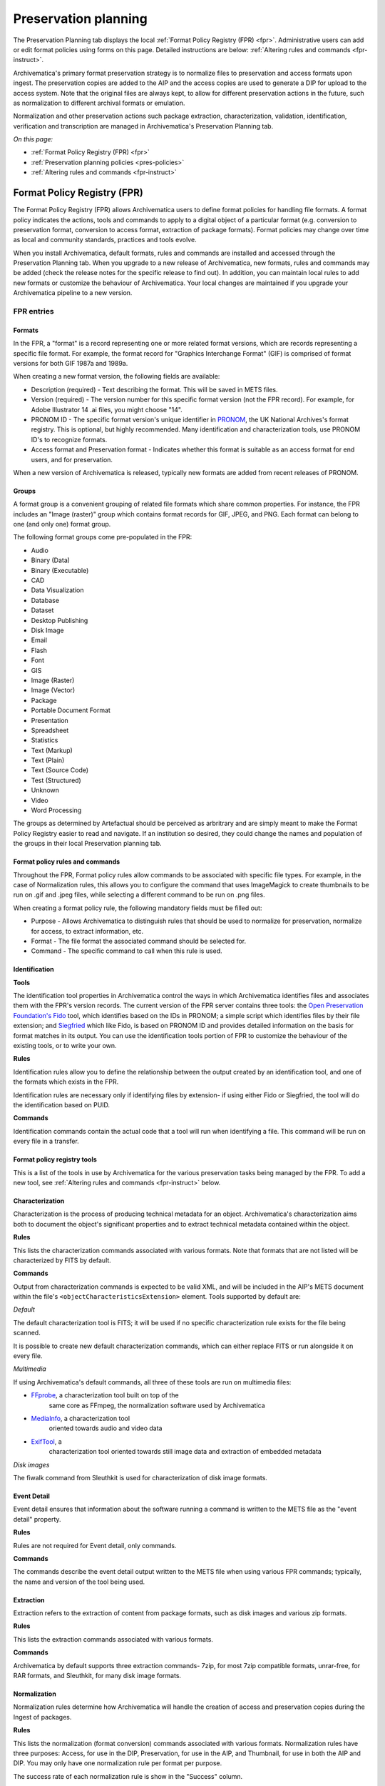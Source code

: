 .. _preservation-planning:

=====================
Preservation planning
=====================

The Preservation Planning tab displays the local
:ref:`Format Policy Registry (FPR) <fpr>`. Administrative users can add or edit
format policies using forms on this page. Detailed instructions are below:
:ref:`Altering rules and commands <fpr-instruct>`.

Archivematica's primary format preservation strategy is to normalize files to
preservation and access formats upon ingest. The preservation copies are added
to the AIP and the access copies are used to generate a DIP for upload to the
access system. Note that the original files are always kept, to allow for
different preservation actions in the future, such as normalization to
different archival formats or emulation.

Normalization and other preservation actions such package extraction,
characterization, validation, identification, verification and transcription
are managed in Archivematica's Preservation Planning tab.

*On this page:*

* :ref:`Format Policy Registry (FPR) <fpr>`

* :ref:`Preservation planning policies <pres-policies>`

* :ref:`Altering rules and commands <fpr-instruct>`

.. _fpr:

Format Policy Registry (FPR)
----------------------------

The Format Policy Registry (FPR) allows Archivematica users to define format
policies for handling file formats. A format policy indicates the actions,
tools and commands to apply to a digital object of a particular format (e.g.
conversion to preservation format, conversion to access format, extraction of
package formats). Format policies may change over time as local and community
standards, practices and tools evolve.

When you install Archivematica, default formats, rules and commands are
installed and accessed through the Preservation Planning tab. When you upgrade to
a new release of Archivematica, new formats, rules and commands may be added
(check the release notes for the specific release to find out).  In addition, you
can maintain local rules to add new formats or customize the behaviour of
Archivematica. Your local changes are maintained if you upgrade your
Archivematica pipeline to a new version.

FPR entries
^^^^^^^^^^^

Formats
"""""""

In the FPR, a "format" is a record representing one or more related format
versions, which are records representing a specific file format. For example,
the format record for "Graphics Interchange Format" (GIF) is comprised of
format versions for both GIF 1987a and 1989a.

When creating a new format version, the following fields are available:


* Description (required) - Text describing the format. This will be saved in
  METS files.

* Version (required) - The version number for this specific format version (not
  the FPR record). For example, for Adobe Illustrator 14 .ai files, you might
  choose "14".

* PRONOM ID - The specific format version's unique identifier in
  `PRONOM <http://www.nationalarchives.gov.uk/PRONOM/Default.aspx>`_, the UK
  National Archives's format registry. This is optional, but highly recommended.
  Many identification and characterization tools, use PRONOM ID's to recognize
  formats.

* Access format and Preservation format - Indicates whether this format is
  suitable as an access format for end users, and for preservation.

When a new version of Archivematica is released, typically new formats are
added from recent releases of PRONOM.

Groups
""""""
A format group is a convenient grouping of related file formats which share
common properties. For instance, the FPR includes an "Image (raster)" group
which contains format records for GIF, JPEG, and PNG. Each format can belong
to one (and only one) format group.

The following format groups come pre-populated in the FPR:

* Audio

* Binary (Data)

* Binary (Executable)

* CAD

* Data Visualization

* Database

* Dataset

* Desktop Publishing

* Disk Image

* Email

* Flash

* Font

* GIS

* Image (Raster)

* Image (Vector)

* Package

* Portable Document Format

* Presentation

* Spreadsheet

* Statistics

* Text (Markup)

* Text (Plain)

* Text (Source Code)

* Test (Structured)

* Unknown

* Video

* Word Processing

The groups as determined by Artefactual should be perceived as arbritrary and
are simply meant to make the Format Policy Registry easier to read and navigate.
If an institution so desired, they could change the names and population of the
groups in their local Preservation planning tab.

Format policy rules and commands
""""""""""""""""""""""""""""""""

Throughout the FPR, Format policy rules allow commands to be associated with
specific file types. For example, in the case of Normalization rules, this
allows you to configure the command that uses ImageMagick to create thumbnails
to be run on .gif and .jpeg files, while selecting a different command to be
run on .png files.

When creating a format policy rule, the following mandatory fields must be
filled out:

* Purpose - Allows Archivematica to distinguish rules that should be used to
  normalize for preservation, normalize for access, to extract information, etc.

* Format - The file format the associated command should be selected for.

* Command - The specific command to call when this rule is used.

Identification
""""""""""""""

**Tools**

The identification tool properties in Archivematica control the ways in which
Archivematica identifies files and associates them with the FPR's version
records. The current version of the FPR server contains three tools: the
`Open Preservation Foundation's <http://openpreservation.org//>`_
`Fido <https://github.com/openpreserve/fido/>`_ tool, which identifies based on
the IDs in PRONOM; a simple script which identifies files by their file
extension; and `Siegfried <http://www.itforarchivists.com/siegfried>`_ which like
Fido, is based on PRONOM ID and provides detailed information on the basis for
format matches in its output.  You can use the identification tools portion of
FPR to customize the behaviour of the existing tools, or to write your own.

**Rules**

Identification rules allow you to define the relationship between the
output created by an identification tool, and one of the formats which exists
in the FPR.

Identification rules are necessary only if identifying files by extension- if
using either Fido or Siegfried, the tool will do the identification based on
PUID.

**Commands**

Identification commands contain the actual code that a tool will run when
identifying a file. This command will be run on every file in a transfer.

Format policy registry tools
""""""""""""""""""""""""""""

This is a list of the tools in use by Archivematica for the various preservation
tasks being managed by the FPR. To add a new tool, see
:ref:`Altering rules and commands <fpr-instruct>` below.

Characterization
""""""""""""""""

Characterization is the process of producing technical metadata for an object.
Archivematica's characterization aims both to document the object's
significant properties and to extract technical metadata contained within the
object.

**Rules**

This lists the characterization commands associated with various formats. Note
that formats that are not listed will be characterized by FITS by default.

**Commands**

Output from characterization commands is expected to be valid
XML, and will be included in the AIP's METS document within the file's
``<objectCharacteristicsExtension>`` element. Tools supported by default are:

*Default*

The default characterization tool is FITS; it will be used if no specific
characterization rule exists for the file being scanned.

It is possible to create new default characterization commands, which can
either replace FITS or run alongside it on every file.

*Multimedia*

If using Archivematica's default commands, all three of these tools are run on
multimedia files:

* `FFprobe <http://ffmpeg.org/>`_, a characterization tool built on top of the
   same core as FFmpeg, the normalization software used by Archivematica

* `MediaInfo <http://mediaarea.net/en/MediaInfo>`_, a characterization tool
   oriented towards audio and video data

* `ExifTool <http://www.sno.phy.queensu.ca/~phil/exiftool/index.html>`_, a
   characterization tool oriented towards still image data and extraction of
   embedded metadata

*Disk images*

The fiwalk command from Sleuthkit is used for characterization of disk image
formats.

Event Detail
""""""""""""

Event detail ensures that information about the software running a command is
written to the METS file as the "event detail" property.

**Rules**

Rules are not required for Event detail, only commands.

**Commands**

The commands describe the event detail output written to the METS file when using
various FPR commands; typically, the name and version of the tool being used.


Extraction
""""""""""

Extraction refers to the extraction of content from package formats, such as
disk images and various zip formats.

**Rules**

This lists the extraction commands associated with various formats.

**Commands**

Archivematica by default supports three extraction commands- 7zip, for most
7zip compatible formats, unrar-free, for RAR formats, and Sleuthkit, for
many disk image formats.

Normalization
"""""""""""""

Normalization rules determine how Archivematica will handle the creation of
access and preservation copies during the Ingest of packages.

**Rules**

This lists the normalization (format conversion) commands associated with various
formats. Normalization rules have three purposes: Access, for use in the DIP,
Preservation, for use in the AIP, and Thumbnail, for use in both the AIP and DIP.
You may only have one normalization rule per format per purpose.

The success rate of each normalization rule is show in the "Success" column.

**Commands**

Archivematica by default has 15 normalization commands, some of which use
Archivematica-specific scripts, the rest of which use tools such as ImageMagick
(convert command), Ghostscript, Inkscape, ps2pdf and ffmpeg.

Transcription
"""""""""""""

Transcription runs an OCR tool on image files which contain text.

**Rules**

This lists the transcription commands associated with various formats.

**Commands**

By default, Archivematica supports one transcription command, which uses
the OCR tool Tesseract.

Validation
""""""""""

Format validation ensures that files are well-formed and compliant with any
relevant format specifications.

File validation can also be used to create institution-specific policies for
multimedia using the MediaConch tool.

**Rules**

This lists the commands associated with validating various formats.

**Commands**

Archivematica by default supports two tools for validation: JHOVE, which is used
on a wide variety of formats, and MediaConch which is used to validate Matroska
(mkv) files. MediaConch can also be used to create custom validation commands
which check files against a local policy on a variety of multimedia formats.
These policy checks can be performed on originals, preservation derivatives and
access derivatives. For more information please see:
`MediaConch workflow <https://wiki.archivematica.org/MediaConch_workflow>`_.

Verification
""""""""""""
Verification is run after normalization commands. Archivematica will run two
commands: one checks if a file exists, and the other checks if the file exists
and is greater than 0 bytes in size.

Verification is run on the output of normalization, not on the original file.

.. _pres-policies:

Preservation planning policies
------------------------------

It is important for institutions to establish local policies and practices
that include monitoring the digitial preservation environment to help inform
format normalization rules over time as standards and tools evolve.

We recommend documenting your policies and pratices, in accordance with the TRAC
standard for auditing Trusted Digital Repositories
(`ISO 16363:2012 <http://www.iso.org/iso/catalogue_detail.htm?csnumber=56510>`_).

.. seealso::

   :ref:`TRAC auditing tool <trac>`

.. _fpr-instruct:

Altering rules and commands
---------------------------

Changing Format Policy Rules
^^^^^^^^^^^^^^^^^^^^^^^^^^^^

Format policy rules allow existing commands to be associated with specific file
types. To create a new rule, click on "Create new rule" while viewing the page
of rules for the relevant micro-service (Characteriaztion, Normalization, etc.)

When creating a format policy rule, the following mandatory fields must be
filled out:

* Purpose - Allows Archivematica to distinguish rules that should be used to
  normalize for preservation, normalize for access, to extract information, etc.
* Format - The file format the associated command should be selected for.
* Command - The specific command to call when this rule is used.

You can also replace an existing rule by clicking on "Replace" beside the rule.
The revision history is tracked and can be viewed by clicking "View," and then
"Revision history."

Writing commands
^^^^^^^^^^^^^^^^

Identification commands
"""""""""""""""""""""""

Identification commands are very simple to write, though they require some
familiarity with Unix scripting.

An identification command run once for every file in a transfer. It will be
passed a single argument (the path to the file to identify), and no switches.

On success, a command should:

* Print the identifier to stdout
* Exit 0

On failure, a command should:

* Print nothing to stdout
* Exit non-zero (Archivematica does not assign special significance to non-zero
  exit codes)

A command can print anything to stderr on success or error, but this is purely
informational - Archivematica won't do anything special with it. Anything
printed to stderr by the command will be shown to the user in the
Archivematica dashboard's detailed tool output page. You should print any
useful error output to stderr if identification fails, but you can also print
any useful extra information to stderr if identification succeeds.

Here's a very simple Python script that identifies files by their file extension:

.. code:: bash

   import os.path, sys
   (_, extension) = os.path.splitext(sys.argv[1])
   if len(extension) == 0:
           exit(1)
   else:
           print extension.lower()

Here's a more complex Python example, which uses
`Exiftool's <http://www.sno.phy.queensu.ca/~phil/exiftool/>`_ XML output to
return the MIME type of a file:

.. code:: bash

   #!/usr/bin/env python

   from lxml import etree
   import subprocess
   import sys

   try:
       xml = subprocess.check_output(['exiftool', '-X', sys.argv[1]])
       doc = etree.fromstring(xml)
       print doc.find('.//{http://ns.exiftool.ca/File/1.0/}MIMEType').text
   except Exception as e:
       print >> sys.stderr, e
       exit(1)

Once you've written an identification command, you can register it in the FPR
using the following steps:

1. Navigate to the "Preservation Planning" tab in the Archivematica dashboard.
2. Navigate to the "Identification Tools" page, and click "Create New Tool".
3. Fill out the name of the tool and the version number of the tool in use. In
   our example, this would be "exiftool" and "9.37".
4. Click "Create".

Next, create a record for the command itself:

1. Click "Create New Command".
2. Select your tool from the "Tool" dropdown box.
3. Fill out the Identifier with text to describe to a user what this tool does.
   For instance, we might choose "Identify MIME-type using Exiftool".
4. Select the appropriate script type - in this case, "Python Script".
5. Enter the source code for your script in the "Command" box.
6. Click "Create Command".

Finally, you must create rules which associate the possible outputs of your
tool with the FPR's format records. This needs to be done once for every
supported format; we'll show it with MP3, as an example.

1. Navigate to the "Identification Rules" page, and click "Create New Rule".
2. Choose the appropriate foramt from the Format dropdown - in our case, "Audio:
   MPEG Audio: MPEG 1/2 Audio Layer 3".
3. Choose your command from the Command dropdown.
4. Enter the text your command will output when it identifies this format. For
   example, when our Exiftool command identifies an MP3 file, it will output
   "audio/mpeg".
5. Click "Create".

Once this is complete, any new transfers you create will be able to use your
new tool in the identification step.

Normalization Commands
""""""""""""""""""""""

The goal of a normalization command is to take an input file and transform it
into a new format. For instance, Archivematica provides commands to transform
video content into FFV1 for preservation, and into H.264 for access.

Archivematica provides several parameters specifying input and output
filenames and other useful information. Several of the most common are shown
in the examples below; a more complete list is in a later section of the
documentation: :ref:`Normalization command variables and arguments <norm_command>`.

When writing a bash script or a command line, you can reference the variables
directly in your code, like this:

.. code:: bash

   inkscape -z "%fileFullName%" --export-pdf="%outputDirectory%%prefix%%fileName%%postfix%.pdf"

When writing a script in Python or other languages, the values will be passed
to your script as commandline options, which you will need to parse. The
following script provides an example using the argparse module that comes with
Python:

.. code:: bash

   import argparse
   import subprocess

   parser = argparse.ArgumentParser()

   parser.add_argument('--file-full-name', dest='filename')
   parser.add_argument('--output-file-name', dest='output')
   parsed, _ = parser.parse_known_args()
   args = [
       'ffmpeg', '-vsync', 'passthrough',
       '-i', parsed.filename,
       '-map', '0:v', '-map', '0:a',
       '-vcodec', 'ffv1', '-g', '1',
       '-acodec', 'pcm_s16le',
       parsed.output+'.mkv'
   ]

   subprocess.call(args)

Once you've created a command, the process of registering it is similar to
creating a new identification tool. The folling examples will use the Python
normalization script above.

First, create a new tool record:

1. Navigate to the "Preservation Planning" tab in the Archivematica dashboard.
2. Navigate to the "Identification Tools" page, and click "Create New Tool".
3. Fill out the name of the tool and the version number of the tool in use.
   In our example, this would be "exiftool" and "9.37".
4. Click "Create".

Next, create a record for your new command:

1. Click "Create New Tool Command".
2. Fill out the Description with text to describe to a user what this tool does.
   For instance, we might choose "Normalize to mkv using ffmpeg".
3. Enter the source for your command in the Command textbox.
4. Select the appropriate script type - in this case, "Python Script".
5. Select the appropriate output format from the dropdown. This indicates to
   Archivematica what kind of file this command will produce. In this case,
   choose "Video: Matroska: Generic MKV".
6. Enter the location the video will be saved to, using the script variables.
   You can usually use the ``%outputFileName%`` variable, and add the file
   extension - in this case ``%outputFileName%.mkv``
7. Select a verification command. Archivematica will try to use this tool to
   ensure that the file your command created works. Archivematica ships with
   two simple tools, which test whether the file exists and whether it's larger
   than 0 bytes, but you can create new commands that perform more complicated
   verifications.
8. Finally, choose a command to produce the "Event detail" text that will be
   written in the section of the METS file covering the normalization event.
   Archivematica already includes a suitable command for ffmpeg, but you can
   also create a custom command.
9. Click "Create command".

Finally, you must create rules which will associate your command with the
formats it should run on.

.. _norm_command:

Normalization command variables and arguments
"""""""""""""""""""""""""""""""""""""""""""""

The following variables and arguments control the behaviour of format policy
command scripts.

+------------------------+-----------------------------+--------------------------------------------+---------------------------------------------------------+
| Name (bashScript       |  Commandline option         |  Description                               |  Sample value                                           |
| and command)           |  (pythonScript and asIs)    |                                            |                                                         |
+========================+=============================+============================================+=========================================================+
| %SIPUUID%              |  --sipuuid=                 |  The UUID of the SIP or transfer being     |  4941c1e7-722b-41dc-900a-a17f7cfd32a9                   |
|                        |                             |  processed.                                |                                                         |
+------------------------+-----------------------------+--------------------------------------------+---------------------------------------------------------+
| %sipName%              |  --sip-name=                |  The name of the SIP or transfer being     |  this-is-a-sip                                          |
|                        |                             |  processed, parsed from its path.          |                                                         |
+------------------------+-----------------------------+--------------------------------------------+---------------------------------------------------------+
| %SIPDirectory%         |  --sip-directory=           |  The full path of the SIP or transfer.     |  /dir/this-is-a-sip-4941c1e7-722b-41dc-900a-a17f7cfd32a9|
+------------------------+-----------------------------+--------------------------------------------+---------------------------------------------------------+
| %SIPDirectoryBasename% |  --sip-directory-basename=  |  The basename of the SIP or transfer.      |  this-is-a-sip-4941c1e7-722b-41dc-900a-a17f7cfd32a9     |
+------------------------+-----------------------------+--------------------------------------------+---------------------------------------------------------+
| %SIPLogsDirectory%     |  --sip-logs-directory=      |  The full path of the SIP or transfer's    |  /dir/sip-4941c1e7-722b-41dc-900a-a17f7cfd32a9/logs     |
|                        |                             |  logs directory.                           |                                                         |
+------------------------+-----------------------------+--------------------------------------------+---------------------------------------------------------+
| %SIPObjectsDirectory%  |  --sip-objects-directory=   |  The full path of the SIP or transfer's    |  /dir/sip-4941c1e7-722b-41dc-900a-a17f7cfd32a9/objects  |
|                        |                             |  objects directory.                        |                                                         |
+------------------------+-----------------------------+--------------------------------------------+---------------------------------------------------------+
| %fileUUID%             |  --file-uuid=               |  The UUID of the file being processed.     |  baa67175-f04d-4df6-8615-d05d0651eae2                   |
+------------------------+-----------------------------+--------------------------------------------+---------------------------------------------------------+
| %originalLocation%     |  --original-location=       |  The original path of the file, as first   |  /dir/sip-4941c1e7-722b-41dc-900a-a17f7cfd32a9/objects/ |
|                        |                             |  recorded by Archivematica. Note that the  |  .../file name unsanitized.jpeg                         |
|                        |                             |  filename component of this path is        |                                                         |
|                        |                             |  unsanitized, so it is possible for this   |                                                         |
|                        |                             |  string to contain data in arbitrary text  |                                                         |
|                        |                             |  encodings, including mixed encodings.     |                                                         |
+------------------------+-----------------------------+--------------------------------------------+---------------------------------------------------------+
| %fileName%             |  --input-file=              |  The filename of the file to process.      |  video.mov                                              |
|                        |                             |  This variable holds the file's basename,  |                                                         |
|                        |                             |  not the whole path.                       |                                                         |
+------------------------+-----------------------------+--------------------------------------------+---------------------------------------------------------+
| %fileDirectory%        |  --file-directory=          |  The directory containing the input file.  |  /path/to                                               |
+------------------------+-----------------------------+--------------------------------------------+---------------------------------------------------------+
| %inputFile%            |  --file-name=               |  The fully-qualified path to the file to   |  /path/to/video.mov                                     |
|                        |                             |  process.                                  |                                                         |
+------------------------+-----------------------------+--------------------------------------------+---------------------------------------------------------+
| %fileExtension%        |  --file-extension=          |  The file extension of the input file.     |  mov                                                    |
+------------------------+-----------------------------+--------------------------------------------+---------------------------------------------------------+
| %fileExtensionWithDot% |  --file-extension-with-dot= |  As above, without stripping the period.   |  .mov                                                   |
+------------------------+-----------------------------+--------------------------------------------+---------------------------------------------------------+
| %outputFileUUID%       |  --output-file-uuid=        |  The unique identifier assigned by         |  1abedf3e-3a4b-46d7-97da-bd9ae13859f5                   |
|                        |                             |  Archivematica to the output file.         |                                                         |
+------------------------+-----------------------------+--------------------------------------------+---------------------------------------------------------+
| %outputDirectory%      |  --output-directory=        |  The fully-qualified path to the directory | /var/archivematica/sharedDirectory/www/AIPsStore/uuid   |
|                        |                             |  where the new file should be written.     |                                                         |
+------------------------+-----------------------------+--------------------------------------------+---------------------------------------------------------+
| %outputFileName%       |  --output-file-name=        |  The fully-qualified path to the output    | /path/to/access/copies/video-uuid                       |
|                        |                             |  file, minus the file extension.           |                                                         |
+------------------------+-----------------------------+--------------------------------------------+---------------------------------------------------------+
| %fileGrpUse%           |  --file-grp-use=            |  The file grouping for this file. Possible |  original                                               |
|                        |                             |  values are:                               |                                                         |
|                        |                             |  * original                                |                                                         |
|                        |                             |  * submissionDocumentation                 |                                                         |
|                        |                             |  * preservation                            |                                                         |
|                        |                             |  * access                                  |                                                         |
|                        |                             |  * service                                 |                                                         |
|                        |                             |  * license                                 |                                                         |
|                        |                             |  * text/ocr                                |                                                         |
|                        |                             |  * metadata                                |                                                         |
+------------------------+-----------------------------+--------------------------------------------+---------------------------------------------------------+


Extraction commands
"""""""""""""""""""

An extraction command is passed two arguments: the file to extract, and the
path to which the package should be extracted. Similar to normalization
commands, these arguments will be interpolated directly into ``bashScript`` and
``command`` scripts, and passed as positional arguments to ``pythonScript`` and
``asIs`` scripts.

=============================   ============================================  ===================================    =======================
Name (bashScript and command)   Commandline position (pythonScript and asIs)  Description                            Sample value
=============================   ============================================  ===================================    =======================
%outputDirectory%               First                                         The full path to the directory in
                                                                              which the package's contents should
                                                                              be extracted                           /path/to/filename-uuid/
%inputFile%                     Second                                        The full path to the package file      /path/to/filename
=============================   ============================================  ===================================    =======================

Here's a simple example of how to call an existing tool (7-zip) without any
extra logic:

.. code:: bash

   7z x -bd -o"%outputDirectory%" "%inputFile%"

This Python script example is more complex, and attempts to determine whether
any files were extracted in order to determine whether to exit 0 or 1 (and
report success or failure):

.. code:: bash

   from __future__ import print_function
   import re
   import subprocess
   import sys

   def extract(package, outdir):
       # -a extracts only allocated files; we're not capturing unallocated files
       try:
           process = subprocess.Popen(['tsk_recover', package, '-a', outdir],
               stdout=subprocess.PIPE, stderr=subprocess.PIPE, stdin=subprocess.PIPE)
           stdout, stderr = process.communicate()

           match = re.match(r'Files Recovered: (\d+)', stdout.splitlines()[0])
           if match:
               if match.groups()[0] == '0':
                   raise Exception('tsk_recover failed to extract any files with the message: {}'.format(stdout))
               else:
                   print(stdout)
       except Exception as e:
           return e

       return 0

   def main(package, outdir):
       return extract(package, outdir)

   if __name__ == '__main__':
       package = sys.argv[1]
       outdir = sys.argv[2]
       sys.exit(main(package, outdir))


Transcription commands
""""""""""""""""""""""

Transcription commands are expected to write their data to disk inside the
SIP. For commands which perform OCR, metadata can be placed inside the
"metadata/OCRfiles" directory inside the SIP; other kinds of transcription
should produce files within "metadata".

For example, the following bash script is used by Archivematica to transcribe
images using the `Tesseract <https://code.google.com/p/tesseract-ocr/>`_ software:

.. code:: bash

   ocrfiles="%SIPObjectsDirectory%metadata/OCRfiles"
   test -d "$ocrfiles" || mkdir -p "$ocrfiles"

   tesseract %fileFullName% "$ocrfiles/%fileName%"



:ref:`Back to the top <preservation-planning>`
